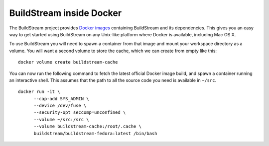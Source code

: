 .. _docker:

BuildStream inside Docker
=========================
The BuildStream project provides
`Docker images <https://hub.docker.com/r/buildstream/buildstream-fedora/>`_
containing BuildStream and its dependencies.
This gives you an easy way to get started using BuildStream on any Unix-like
platform where Docker is available, including Mac OS X.

To use BuildStream you will need to spawn a container from that image
and mount your workspace directory as a volume. You will want a second volume
to store the cache, which we can create from empty like this:

::

    docker volume create buildstream-cache

You can now run the following command to fetch the latest official Docker image
build, and spawn a container running an interactive shell. This assumes that the
path to all the source code you need is available in ``~/src``.

::

    docker run -it \
          --cap-add SYS_ADMIN \
          --device /dev/fuse \
          --security-opt seccomp=unconfined \
          --volume ~/src:/src \
          --volume buildstream-cache:/root/.cache \
          buildstream/buildstream-fedora:latest /bin/bash
